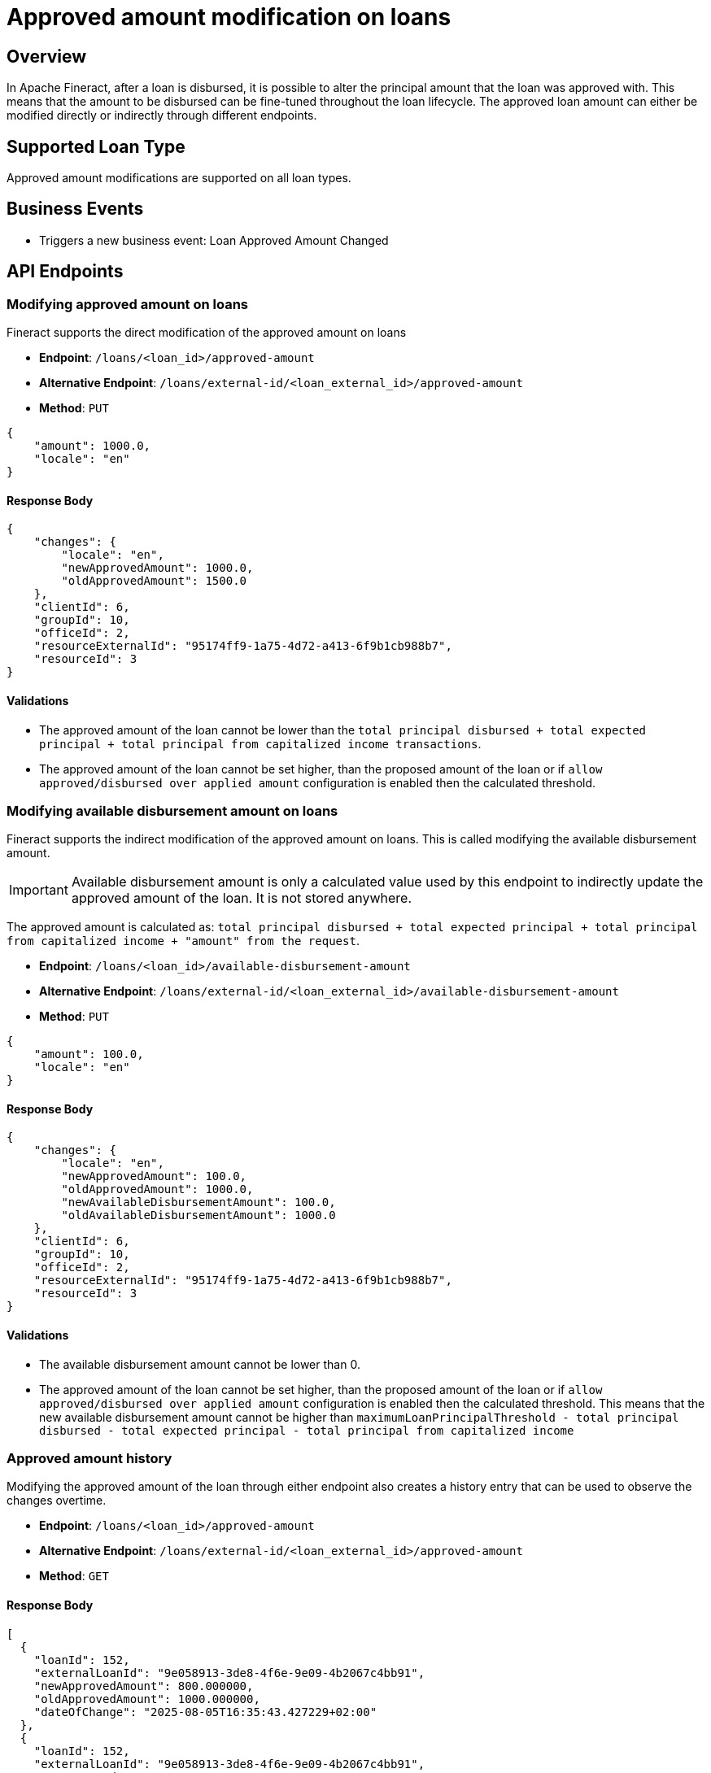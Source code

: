 = Approved amount modification on loans

== Overview

In Apache Fineract, after a loan is disbursed, it is possible to alter the principal amount that the loan was approved with. This means that the amount to be disbursed can be fine-tuned throughout the loan lifecycle. The approved loan amount can either be modified directly or indirectly through different endpoints.

== Supported Loan Type

Approved amount modifications are supported on all loan types.

== Business Events

* Triggers a new business event: Loan Approved Amount Changed

== API Endpoints

=== Modifying approved amount on loans

Fineract supports the direct modification of the approved amount on loans

* *Endpoint*: `/loans/<loan_id>/approved-amount`
* *Alternative Endpoint*: `/loans/external-id/<loan_external_id>/approved-amount`
* *Method*: `PUT`

[source,json]
----
{
    "amount": 1000.0,
    "locale": "en"
}
----

==== Response Body

[source,json]
----
{
    "changes": {
        "locale": "en",
        "newApprovedAmount": 1000.0,
        "oldApprovedAmount": 1500.0
    },
    "clientId": 6,
    "groupId": 10,
    "officeId": 2,
    "resourceExternalId": "95174ff9-1a75-4d72-a413-6f9b1cb988b7",
    "resourceId": 3
}
----

==== Validations

* The approved amount of the loan cannot be lower than the `total principal disbursed + total expected principal + total principal from capitalized income transactions`.
* The approved amount of the loan cannot be set higher, than the proposed amount of the loan or if `allow approved/disbursed over applied amount` configuration is enabled then the calculated threshold.

=== Modifying available disbursement amount on loans

Fineract supports the indirect modification of the approved amount on loans. This is called modifying the available disbursement amount.

[IMPORTANT]
====
Available disbursement amount is only a calculated value used by this endpoint to indirectly update the approved amount of the loan. It is not stored anywhere.
====

The approved amount is calculated as: `total principal disbursed + total expected principal + total principal from capitalized income + "amount" from the request`.

* *Endpoint*: `/loans/<loan_id>/available-disbursement-amount`
* *Alternative Endpoint*: `/loans/external-id/<loan_external_id>/available-disbursement-amount`
* *Method*: `PUT`

[source,json]
----
{
    "amount": 100.0,
    "locale": "en"
}
----

==== Response Body

[source,json]
----
{
    "changes": {
        "locale": "en",
        "newApprovedAmount": 100.0,
        "oldApprovedAmount": 1000.0,
        "newAvailableDisbursementAmount": 100.0,
        "oldAvailableDisbursementAmount": 1000.0
    },
    "clientId": 6,
    "groupId": 10,
    "officeId": 2,
    "resourceExternalId": "95174ff9-1a75-4d72-a413-6f9b1cb988b7",
    "resourceId": 3
}
----

==== Validations

* The available disbursement amount cannot be lower than 0.
* The approved amount of the loan cannot be set higher, than the proposed amount of the loan or if `allow approved/disbursed over applied amount` configuration is enabled then the calculated threshold. This means that the new available disbursement amount cannot be higher than `maximumLoanPrincipalThreshold - total principal disbursed - total expected principal - total principal from capitalized income`

=== Approved amount history

Modifying the approved amount of the loan through either endpoint also creates a history entry that can be used to observe the changes overtime.

* *Endpoint*: `/loans/<loan_id>/approved-amount`
* *Alternative Endpoint*: `/loans/external-id/<loan_external_id>/approved-amount`
* *Method*: `GET`

==== Response Body

[source,json]
----
[
  {
    "loanId": 152,
    "externalLoanId": "9e058913-3de8-4f6e-9e09-4b2067c4bb91",
    "newApprovedAmount": 800.000000,
    "oldApprovedAmount": 1000.000000,
    "dateOfChange": "2025-08-05T16:35:43.427229+02:00"
  },
  {
    "loanId": 152,
    "externalLoanId": "9e058913-3de8-4f6e-9e09-4b2067c4bb91",
    "newApprovedAmount": 600.000000,
    "oldApprovedAmount": 800.000000,
    "dateOfChange": "2025-08-05T16:35:43.543779+02:00"
  },
  {
    "loanId": 152,
    "externalLoanId": "9e058913-3de8-4f6e-9e09-4b2067c4bb91",
    "newApprovedAmount": 400.000000,
    "oldApprovedAmount": 600.000000,
    "dateOfChange": "2025-08-05T16:35:43.603855+02:00"
  }
]
----

